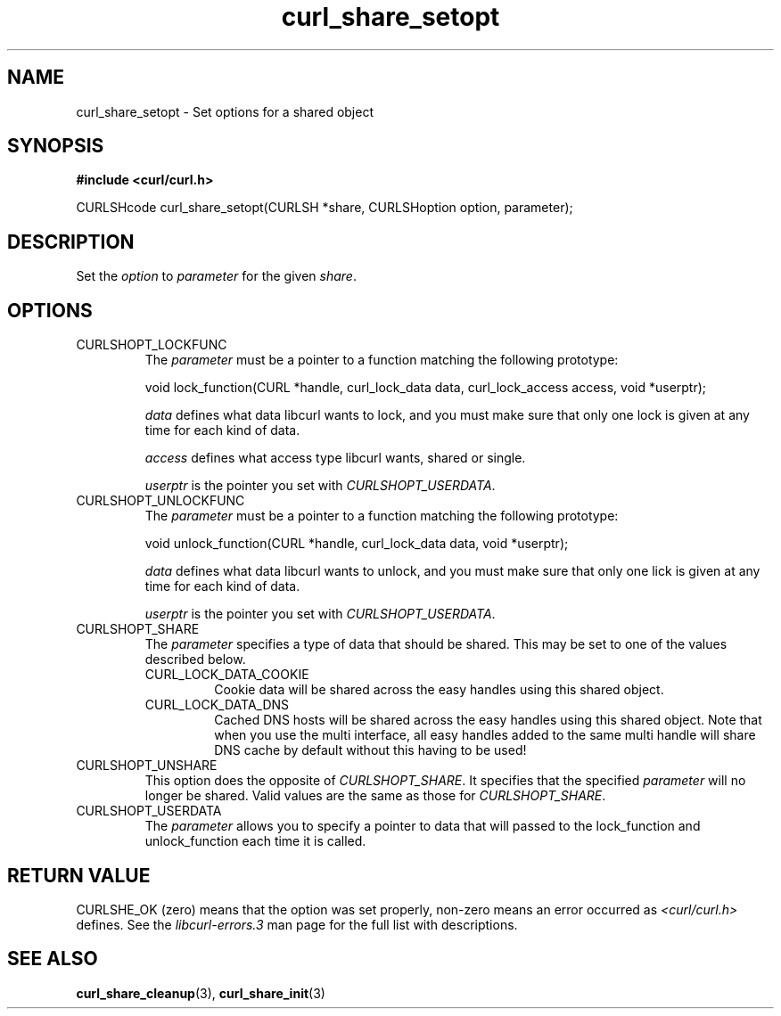 .\" $Id: curl_share_setopt.3,v 1.4 2006-07-07 22:07:10 bagder Exp $
.\"
.TH curl_share_setopt 3 "8 Aug 2003" "libcurl 7.10.7" "libcurl Manual"
.SH NAME
curl_share_setopt - Set options for a shared object
.SH SYNOPSIS
.B #include <curl/curl.h>
.sp
CURLSHcode curl_share_setopt(CURLSH *share, CURLSHoption option, parameter);
.ad
.SH DESCRIPTION
Set the \fIoption\fP to \fIparameter\fP for the given \fIshare\fP.
.SH OPTIONS
.IP CURLSHOPT_LOCKFUNC
The \fIparameter\fP must be a pointer to a function matching the following
prototype:

void lock_function(CURL *handle, curl_lock_data data, curl_lock_access access,
void *userptr);

\fIdata\fP defines what data libcurl wants to lock, and you must make sure that
only one lock is given at any time for each kind of data.

\fIaccess\fP defines what access type libcurl wants, shared or single.

\fIuserptr\fP is the pointer you set with \fICURLSHOPT_USERDATA\fP.
.IP CURLSHOPT_UNLOCKFUNC
The \fIparameter\fP must be a pointer to a function matching the following
prototype:

void unlock_function(CURL *handle, curl_lock_data data, void *userptr);

\fIdata\fP defines what data libcurl wants to unlock, and you must make sure
that only one lick is given at any time for each kind of data.

\fIuserptr\fP is the pointer you set with \fICURLSHOPT_USERDATA\fP.
.IP CURLSHOPT_SHARE
The \fIparameter\fP specifies a type of data that should be shared. This may
be set to one of the values described below.
.RS
.IP CURL_LOCK_DATA_COOKIE
Cookie data will be shared across the easy handles using this shared object.
.IP CURL_LOCK_DATA_DNS
Cached DNS hosts will be shared across the easy handles using this shared
object. Note that when you use the multi interface, all easy handles added to
the same multi handle will share DNS cache by default without this having to
be used!
.RE
.IP CURLSHOPT_UNSHARE
This option does the opposite of \fICURLSHOPT_SHARE\fP. It specifies that
the specified \fIparameter\fP will no longer be shared. Valid values are 
the same as those for \fICURLSHOPT_SHARE\fP.
.IP CURLSHOPT_USERDATA
The \fIparameter\fP allows you to specify a pointer to data that will passed
to the lock_function and unlock_function each time it is called.
.SH RETURN VALUE
CURLSHE_OK (zero) means that the option was set properly, non-zero means an
error occurred as \fI<curl/curl.h>\fP defines. See the \fIlibcurl-errors.3\fP
man page for the full list with descriptions.
.SH "SEE ALSO"
.BR curl_share_cleanup "(3), " curl_share_init "(3)"
